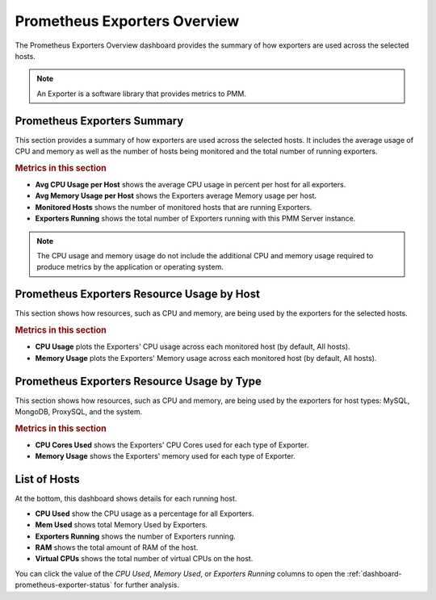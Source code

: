 .. _dashboard-prometheus-exporters-overview:

#############################
Prometheus Exporters Overview
#############################

The Prometheus Exporters Overview dashboard provides the summary of
how exporters are used across the selected hosts.

.. note:: An Exporter is a software library that provides metrics to PMM.

.. _dashboard-prometheus-exporters-overview.summary:

****************************
Prometheus Exporters Summary
****************************

This section provides a summary of how exporters are used across the selected
hosts. It includes the average usage of CPU and memory as well as the number of
hosts being monitored and the total number of running exporters.

.. rubric:: Metrics in this section

- **Avg CPU Usage per Host** shows the average CPU usage in percent per host for
  all exporters.

- **Avg Memory Usage per Host** shows the Exporters average Memory usage per
  host.

- **Monitored Hosts** shows the number of monitored hosts that are running
  Exporters.

- **Exporters Running** shows the total number of Exporters running with this
  PMM Server instance.

.. note::

   The CPU usage and memory usage do not include the additional CPU and memory
   usage required to produce metrics by the application or operating system.

.. _dashboard-prometheus-exporters-overview.resource-usage-by-host:

*******************************************
Prometheus Exporters Resource Usage by Host
*******************************************

This section shows how resources, such as CPU and memory, are being used by the
exporters for the selected hosts.

.. rubric:: Metrics in this section

- **CPU Usage** plots the Exporters' CPU usage across each monitored host (by
  default, All hosts).

- **Memory Usage** plots the Exporters' Memory usage across each monitored host
  (by default, All hosts).

.. _dashboard-prometheus-exporters-overview.resource-usage-by-type:

*******************************************
Prometheus Exporters Resource Usage by Type
*******************************************

This section shows how resources, such as CPU and memory, are being used by the
exporters for host types: MySQL, MongoDB, ProxySQL, and the system.

.. rubric:: Metrics in this section

- **CPU Cores Used** shows the Exporters' CPU Cores used for each type of
  Exporter.

- **Memory Usage** shows the Exporters' memory used for each type of Exporter.

.. _dashboard-prometheus-exporters-overview.hosts:

*************
List of Hosts
*************

At the bottom, this dashboard shows details for each running host.

- **CPU Used** show the CPU usage as a percentage for all Exporters.

- **Mem Used** shows total Memory Used by Exporters.

- **Exporters Running** shows the number of Exporters running.

- **RAM** shows the total amount of RAM of the host.

- **Virtual CPUs** shows the total number of virtual CPUs on the host.

You can click the value of the *CPU Used*, *Memory Used*, or
*Exporters Running* columns to open the
:ref:`dashboard-prometheus-exporter-status` for further analysis.

.. seealso::

   - `Understand Your Prometheus Exporters with Percona Monitoring and Management (PMM) <https://www.percona.com/blog/2018/02/20/understand-prometheus-exporters-percona-monitoring-management-pmm/>`_

   - `Prometheus documentation: Exporters and integrations <https://prometheus.io/docs/instrumenting/exporters/>`_
